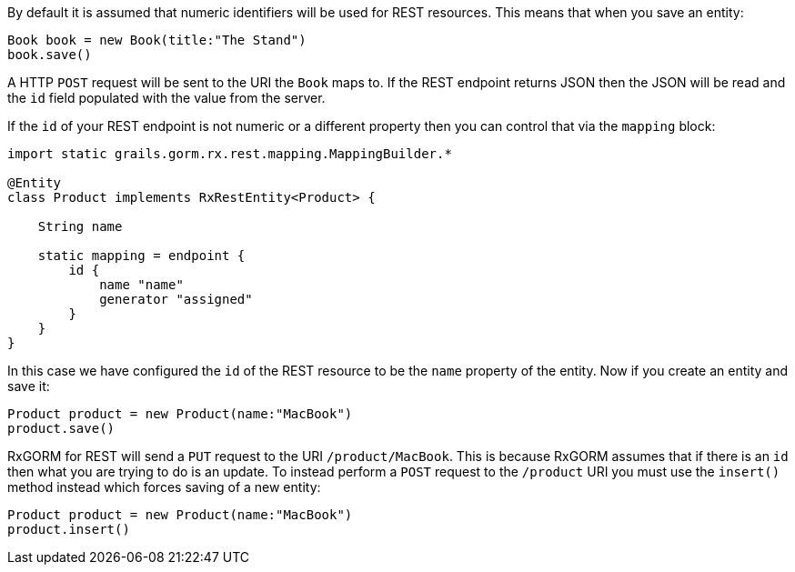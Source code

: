 By default it is assumed that numeric identifiers will be used for REST resources. This means that when you save an entity:

[source,groovy]
----
Book book = new Book(title:"The Stand")
book.save()
----

A HTTP `POST` request will be sent to the URI the `Book` maps to. If the REST endpoint returns JSON then the JSON will be read and the `id` field populated with the value from the server.

If the `id` of your REST endpoint is not numeric or a different property then you can control that via the `mapping` block:


[source,groovy]
----
import static grails.gorm.rx.rest.mapping.MappingBuilder.*

@Entity
class Product implements RxRestEntity<Product> {

    String name

    static mapping = endpoint {
        id {
            name "name"
            generator "assigned"
        }
    }
}
----

In this case we have configured the `id` of the REST resource to be the `name` property of the entity. Now if you create an entity and save it:

[source,groovy]
----
Product product = new Product(name:"MacBook")
product.save()
----

RxGORM for REST will send a `PUT` request to the URI `/product/MacBook`. This is because RxGORM assumes that if there is an `id` then what you are trying to do is an update. To instead perform a `POST` request to the `/product` URI you must use the `insert()` method instead which forces saving of a new entity:

[source,groovy]
----
Product product = new Product(name:"MacBook")
product.insert()
----